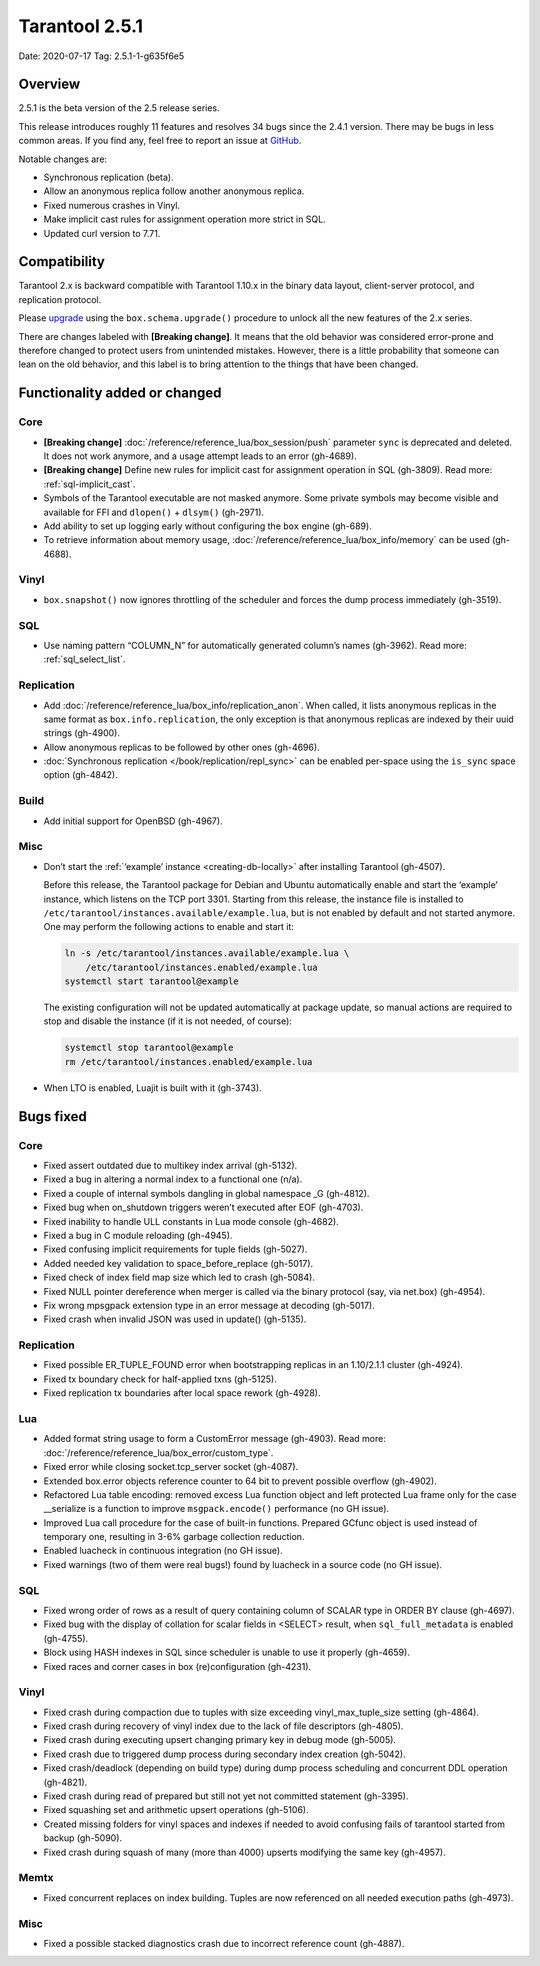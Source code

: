 Tarantool 2.5.1
===============

Date: 2020-07-17 Tag: 2.5.1-1-g635f6e5

Overview
--------

2.5.1 is the beta version of the 2.5 release series.

This release introduces roughly 11 features and resolves 34 bugs since
the 2.4.1 version. There may be bugs in less common areas. If you find
any, feel free to report an issue at
`GitHub <https://github.com/tarantool/tarantool/issues>`__.

Notable changes are:

-   Synchronous replication (beta).
-   Allow an anonymous replica follow another anonymous replica.
-   Fixed numerous crashes in Vinyl.
-   Make implicit cast rules for assignment operation more strict in SQL.
-   Updated curl version to 7.71.

Compatibility
-------------

Tarantool 2.x is backward compatible with Tarantool 1.10.x in the binary
data layout, client-server protocol, and replication protocol.

Please
`upgrade <https://www.tarantool.io/en/doc/2.3/book/admin/upgrades/>`__
using the ``box.schema.upgrade()`` procedure to unlock all the new
features of the 2.x series.

There are changes labeled with **[Breaking change]**. It means that the
old behavior was considered error-prone and therefore changed to protect
users from unintended mistakes. However, there is a little probability
that someone can lean on the old behavior, and this label is to bring
attention to the things that have been changed.

Functionality added or changed
------------------------------

Core
~~~~

-   **[Breaking change]** :doc:`/reference/reference_lua/box_session/push`
    parameter ``sync`` is deprecated and deleted. It does not work anymore, and
    a usage attempt leads to an error (gh-4689).
-   **[Breaking change]** Define new rules for implicit cast for
    assignment operation in SQL (gh-3809). Read more: :ref:`sql-implicit_cast`.
-   Symbols of the Tarantool executable are not masked anymore. Some
    private symbols may become visible and available for FFI and
    ``dlopen()`` + ``dlsym()`` (gh-2971).
-   Add ability to set up logging early without configuring the ``box``
    engine (gh-689).
-   To retrieve information about memory usage,
    :doc:`/reference/reference_lua/box_info/memory` can
    be used (gh-4688).

Vinyl
~~~~~

-   ``box.snapshot()`` now ignores throttling of the scheduler and forces
    the dump process immediately (gh-3519).

SQL
~~~

-   Use naming pattern “COLUMN_N” for automatically generated column’s
    names (gh-3962). Read more: :ref:`sql_select_list`.

Replication
~~~~~~~~~~~

-   Add :doc:`/reference/reference_lua/box_info/replication_anon`.
    When called, it lists anonymous
    replicas in the same format as ``box.info.replication``, the only
    exception is that anonymous replicas are indexed by their uuid
    strings (gh-4900).
-   Allow anonymous replicas to be followed by other ones (gh-4696).
-   :doc:`Synchronous replication </book/replication/repl_sync>`
    can be enabled per-space using the ``is_sync`` space option (gh-4842).

Build
~~~~~

-   Add initial support for OpenBSD (gh-4967).

Misc
~~~~

-   Don’t start the :ref:`‘example’ instance <creating-db-locally>`
    after installing Tarantool (gh-4507).

    Before this release, the Tarantool package for Debian and Ubuntu
    automatically enable and start the ‘example’ instance, which listens
    on the TCP port 3301. Starting from this release, the instance file
    is installed to ``/etc/tarantool/instances.available/example.lua``,
    but is not enabled by default and not started anymore. One may
    perform the following actions to enable and start it:

    ..  code-block:: bash

        ln -s /etc/tarantool/instances.available/example.lua \
            /etc/tarantool/instances.enabled/example.lua
        systemctl start tarantool@example

    The existing configuration will not be updated automatically at
    package update, so manual actions are required to stop and disable
    the instance (if it is not needed, of course):

    ..  code-block:: bash

        systemctl stop tarantool@example
        rm /etc/tarantool/instances.enabled/example.lua

-   When LTO is enabled, Luajit is built with it (gh-3743).

Bugs fixed
----------


Core
~~~~

-   Fixed assert outdated due to multikey index arrival (gh-5132).
-   Fixed a bug in altering a normal index to a functional one (n/a).
-   Fixed a couple of internal symbols dangling in global namespace \_G
    (gh-4812).
-   Fixed bug when on_shutdown triggers weren’t executed after EOF
    (gh-4703).
-   Fixed inability to handle ULL constants in Lua mode console
    (gh-4682).
-   Fixed a bug in C module reloading (gh-4945).
-   Fixed confusing implicit requirements for tuple fields (gh-5027).
-   Added needed key validation to space_before_replace (gh-5017).
-   Fixed check of index field map size which led to crash (gh-5084).
-   Fixed NULL pointer dereference when merger is called via the binary
    protocol (say, via net.box) (gh-4954).
-   Fix wrong mpsgpack extension type in an error message at decoding
    (gh-5017).
-   Fixed crash when invalid JSON was used in update() (gh-5135).


Replication
~~~~~~~~~~~

-   Fixed possible ER_TUPLE_FOUND error when bootstrapping replicas in an
    1.10/2.1.1 cluster (gh-4924).
-   Fixed tx boundary check for half-applied txns (gh-5125).
-   Fixed replication tx boundaries after local space rework (gh-4928).

Lua
~~~

-   Added format string usage to form a CustomError message (gh-4903).
    Read more: :doc:`/reference/reference_lua/box_error/custom_type`.
-   Fixed error while closing socket.tcp_server socket (gh-4087).
-   Extended box.error objects reference counter to 64 bit to prevent
    possible overflow (gh-4902).
-   Refactored Lua table encoding: removed excess Lua function object and
    left protected Lua frame only for the case \__serialize is a function
    to improve ``msgpack.encode()`` performance (no GH issue).
-   Improved Lua call procedure for the case of built-in functions.
    Prepared GCfunc object is used instead of temporary one, resulting in
    3-6% garbage collection reduction.
-   Enabled luacheck in continuous integration (no GH issue).
-   Fixed warnings (two of them were real bugs!) found by luacheck in a
    source code (no GH issue).


SQL
~~~

-   Fixed wrong order of rows as a result of query containing column of
    SCALAR type in ORDER BY clause (gh-4697).
-   Fixed bug with the display of collation for scalar fields in <SELECT>
    result, when ``sql_full_metadata`` is enabled (gh-4755).
-   Block using HASH indexes in SQL since scheduler is unable to use it
    properly (gh-4659).
-   Fixed races and corner cases in box (re)configuration (gh-4231).


Vinyl
~~~~~

-   Fixed crash during compaction due to tuples with size exceeding
    vinyl_max_tuple_size setting (gh-4864).
-   Fixed crash during recovery of vinyl index due to the lack of file
    descriptors (gh-4805).
-   Fixed crash during executing upsert changing primary key in debug
    mode (gh-5005).
-   Fixed crash due to triggered dump process during secondary index
    creation (gh-5042).
-   Fixed crash/deadlock (depending on build type) during dump process
    scheduling and concurrent DDL operation (gh-4821).
-   Fixed crash during read of prepared but still not yet not committed
    statement (gh-3395).
-   Fixed squashing set and arithmetic upsert operations (gh-5106).
-   Created missing folders for vinyl spaces and indexes if needed to
    avoid confusing fails of tarantool started from backup (gh-5090).
-   Fixed crash during squash of many (more than 4000) upserts modifying
    the same key (gh-4957).

Memtx
~~~~~

-   Fixed concurrent replaces on index building. Tuples are now
    referenced on all needed execution paths (gh-4973).


Misc
~~~~

-   Fixed a possible stacked diagnostics crash due to incorrect reference
    count (gh-4887).
